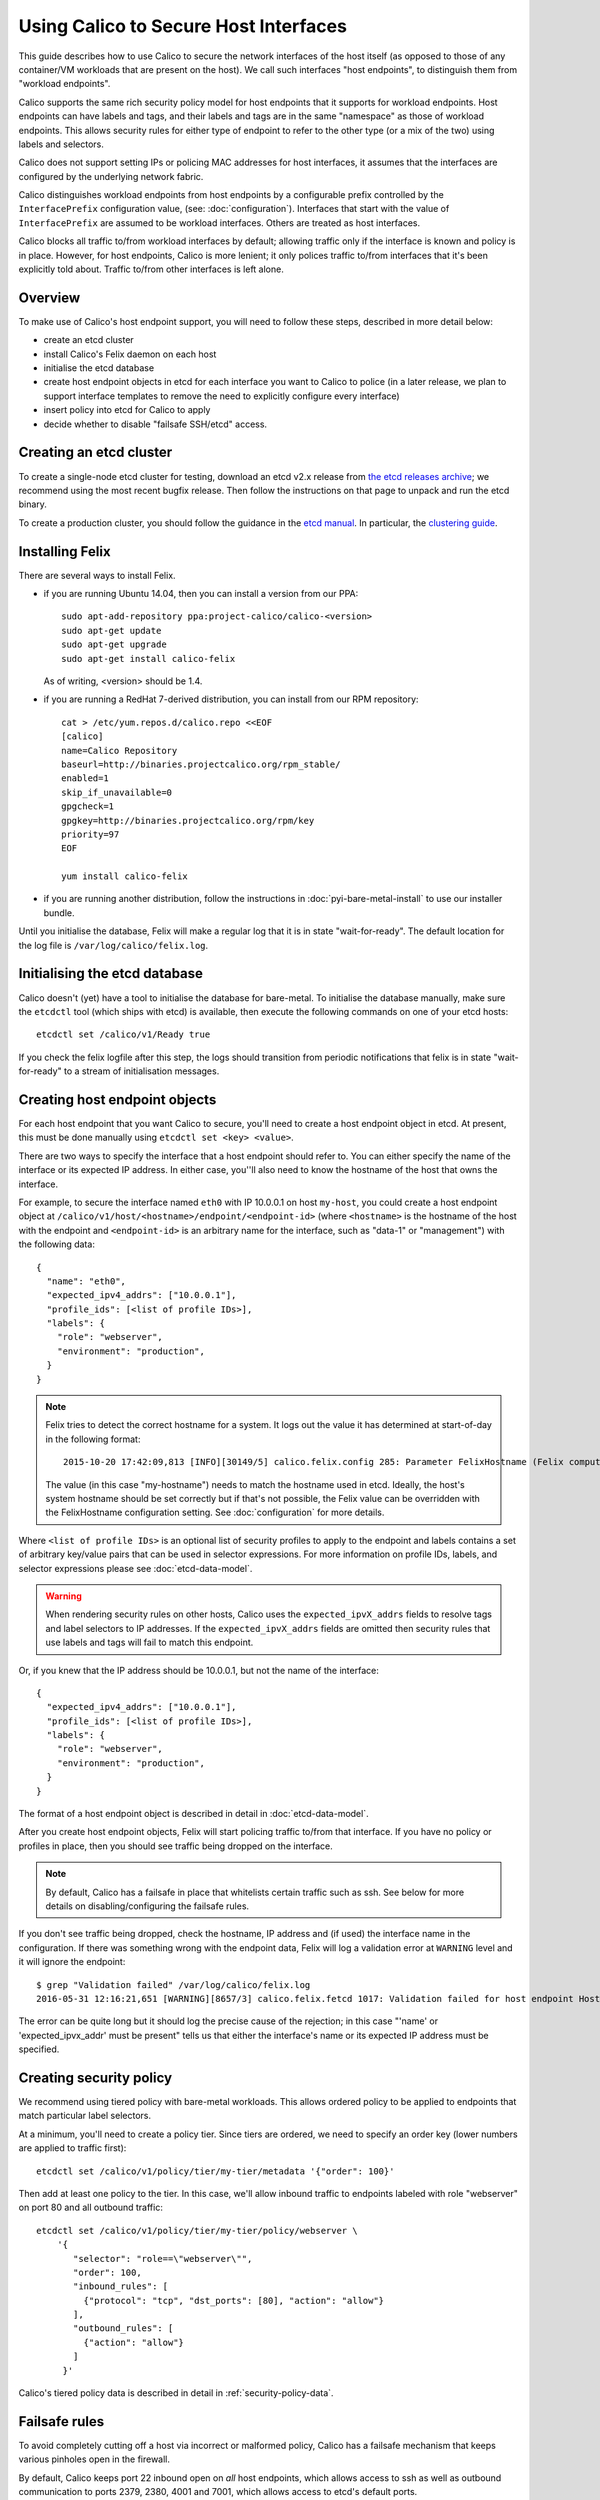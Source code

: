 .. # Copyright (c) Tigera 2016. All rights reserved.
   #
   #    Licensed under the Apache License, Version 2.0 (the "License"); you may
   #    not use this file except in compliance with the License. You may obtain
   #    a copy of the License at
   #
   #         http://www.apache.org/licenses/LICENSE-2.0
   #
   #    Unless required by applicable law or agreed to in writing, software
   #    distributed under the License is distributed on an "AS IS" BASIS,
   #    WITHOUT WARRANTIES OR CONDITIONS OF ANY KIND, either express or
   #    implied. See the License for the specific language governing
   #    permissions and limitations under the License.

Using Calico to Secure Host Interfaces
======================================

This guide describes how to use Calico to secure the network interfaces of
the host itself (as opposed to those of any container/VM workloads that are
present on the host).  We call such interfaces "host endpoints", to distinguish
them from "workload endpoints".

Calico supports the same rich security policy model for host endpoints that it
supports for workload endpoints.  Host endpoints can have labels and tags, and
their labels and tags are in the same "namespace" as those of workload
endpoints.  This allows security rules for either type of endpoint to refer to
the other type (or a mix of the two) using labels and selectors.

Calico does not support setting IPs or policing MAC addresses for host
interfaces, it assumes that the interfaces are configured by the underlying
network fabric.

Calico distinguishes workload endpoints from host endpoints by a configurable
prefix controlled by the ``InterfacePrefix`` configuration value,
(see: :doc:`configuration`). Interfaces that start with the value of
``InterfacePrefix`` are assumed to be workload interfaces.  Others are treated
as host interfaces.

Calico blocks all traffic to/from workload interfaces by default;
allowing traffic only if the interface is known and policy is in place.
However, for host endpoints, Calico is more lenient; it only polices traffic
to/from interfaces that it's been explicitly told about.  Traffic to/from
other interfaces is left alone.

Overview
--------

To make use of Calico's host endpoint support, you will need to follow these
steps, described in more detail below:

- create an etcd cluster
- install Calico's Felix daemon on each host
- initialise the etcd database
- create host endpoint objects in etcd for each interface you want to
  Calico to police (in a later release, we plan to support interface templates
  to remove the need to explicitly configure every interface)
- insert policy into etcd for Calico to apply
- decide whether to disable "failsafe SSH/etcd" access.

Creating an etcd cluster
------------------------

To create a single-node etcd cluster for testing, download an etcd v2.x release
from `the etcd releases archive <https://github.com/coreos/etcd/releases>`_;
we recommend using the most recent bugfix release.  Then follow the
instructions on that page to unpack and run the etcd binary.

To create a production cluster, you should follow the guidance in the
`etcd manual <https://coreos.com/etcd/docs/latest/>`_.  In particular, the
`clustering guide <https://coreos.com/etcd/docs/latest/>`_.

Installing Felix
----------------

There are several ways to install Felix.

- if you are running Ubuntu 14.04, then you can install a version from our
  PPA::

      sudo apt-add-repository ppa:project-calico/calico-<version>
      sudo apt-get update
      sudo apt-get upgrade
      sudo apt-get install calico-felix


  As of writing, <version> should be 1.4.

- if you are running a RedHat 7-derived distribution, you can install from
  our RPM repository::

      cat > /etc/yum.repos.d/calico.repo <<EOF
      [calico]
      name=Calico Repository
      baseurl=http://binaries.projectcalico.org/rpm_stable/
      enabled=1
      skip_if_unavailable=0
      gpgcheck=1
      gpgkey=http://binaries.projectcalico.org/rpm/key
      priority=97
      EOF

      yum install calico-felix


- if you are running another distribution, follow the instructions in
  :doc:`pyi-bare-metal-install` to use our installer bundle.

Until you initialise the database, Felix will make a regular log that it is in
state "wait-for-ready".  The default location for the log file is
``/var/log/calico/felix.log``.

Initialising the etcd database
------------------------------

Calico doesn't (yet) have a tool to initialise the database for bare-metal.  To
initialise the database manually, make sure the ``etcdctl`` tool (which ships
with etcd) is available, then execute the following commands on one of your
etcd hosts::

    etcdctl set /calico/v1/Ready true


If you check the felix logfile after this step, the logs should transition from
periodic notifications that felix is in state "wait-for-ready" to a stream
of initialisation messages.

Creating host endpoint objects
------------------------------

For each host endpoint that you want Calico to secure, you'll need to create
a host endpoint object in etcd.  At present, this must be done manually using
``etcdctl set <key> <value>``.

There are two ways to specify the interface that a host endpoint should refer
to.  You can either specify the name of the interface or its expected IP
address.  In either case, you''ll also need to know the hostname of the
host that owns the interface.

For example, to secure the interface named ``eth0`` with IP 10.0.0.1 on host
``my-host``, you could create a host endpoint object at
``/calico/v1/host/<hostname>/endpoint/<endpoint-id>`` (where ``<hostname>`` is
the hostname of the host with the endpoint and ``<endpoint-id>`` is an
arbitrary name for the interface, such as "data-1" or "management") with the
following data::

    {
      "name": "eth0",
      "expected_ipv4_addrs": ["10.0.0.1"],
      "profile_ids": [<list of profile IDs>],
      "labels": {
        "role": "webserver",
        "environment": "production",
      }
    }


.. note:: Felix tries to detect the correct hostname for a system.  It logs
          out the value it has determined at start-of-day in the following
          format::

              2015-10-20 17:42:09,813 [INFO][30149/5] calico.felix.config 285: Parameter FelixHostname (Felix compute host hostname) has value 'my-hostname' read from None

          The value (in this case "my-hostname") needs to match the hostname
          used in etcd.  Ideally, the host's system hostname should be set
          correctly but if that's not possible, the Felix value can be
          overridden with the FelixHostname configuration setting.  See
          :doc:`configuration` for more details.

Where ``<list of profile IDs>`` is an optional list of security profiles to
apply to the endpoint and labels contains a set of arbitrary key/value pairs
that can be used in selector expressions. For more information on profile IDs,
labels, and selector expressions please see :doc:`etcd-data-model`.

.. warning:: When rendering security rules on other hosts, Calico uses the
             ``expected_ipvX_addrs`` fields to resolve tags and label selectors
             to IP addresses.  If the ``expected_ipvX_addrs`` fields are
             omitted then security rules that use labels and tags will fail
             to match this endpoint.

Or, if you knew that the IP address should be 10.0.0.1, but not the name of the
interface::

    {
      "expected_ipv4_addrs": ["10.0.0.1"],
      "profile_ids": [<list of profile IDs>],
      "labels": {
        "role": "webserver",
        "environment": "production",
      }
    }


The format of a host endpoint object is described in detail in
:doc:`etcd-data-model`.

After you create host endpoint objects, Felix will start policing traffic
to/from that interface.  If you have no policy or profiles in place, then you
should see traffic being dropped on the interface.

.. note:: By default, Calico has a failsafe in place that whitelists certain
          traffic such as ssh.  See below for more details on
          disabling/configuring the failsafe rules.

If you don't see traffic being dropped, check the hostname, IP address and
(if used) the interface name in the configuration.  If there was something
wrong with the endpoint data, Felix will log a validation error at ``WARNING``
level and it will ignore the endpoint::

    $ grep "Validation failed" /var/log/calico/felix.log
    2016-05-31 12:16:21,651 [WARNING][8657/3] calico.felix.fetcd 1017: Validation failed for host endpoint HostEndpointId<eth0>, treating as missing: 'name' or 'expected_ipvx_addr' must be present.; '{ "labels": {"foo": "bar"}, "expected_ipv4_addrs": ["192.168.171.128"], "profile_ids": ["prof1"]}'

The error can be quite long but it should log the precise cause of the
rejection; in this case "'name' or 'expected_ipvx_addr' must be present" tells
us that either the interface's name or its expected IP address must be
specified.

Creating security policy
------------------------

We recommend using tiered policy with bare-metal workloads.  This allows
ordered policy to be applied to endpoints that match particular label
selectors.

At a minimum, you'll need to create a policy tier.  Since tiers are ordered,
we need to specify an order key (lower numbers are applied to traffic first)::

    etcdctl set /calico/v1/policy/tier/my-tier/metadata '{"order": 100}'


Then add at least one policy to the tier.  In this case, we'll allow inbound
traffic to endpoints labeled with role "webserver" on port 80 and all outbound
traffic::

    etcdctl set /calico/v1/policy/tier/my-tier/policy/webserver \
        '{
           "selector": "role==\"webserver\"",
           "order": 100,
           "inbound_rules": [
             {"protocol": "tcp", "dst_ports": [80], "action": "allow"}
           ],
           "outbound_rules": [
             {"action": "allow"}
           ]
         }'


Calico's tiered policy data is described in detail in
:ref:`security-policy-data`.

Failsafe rules
--------------

To avoid completely cutting off a host via incorrect or malformed policy,
Calico has a failsafe mechanism that keeps various pinholes open in the
firewall.

By default, Calico keeps port 22 inbound open on *all* host endpoints, which
allows access to ssh as well as outbound communication to ports 2379, 2380,
4001 and 7001, which allows access to etcd's default ports.

The lists of failsafe ports can be configured via the configuration parameters
described in :doc:`configuration`.  They can be disabled by setting each
configuration value to an empty string.
